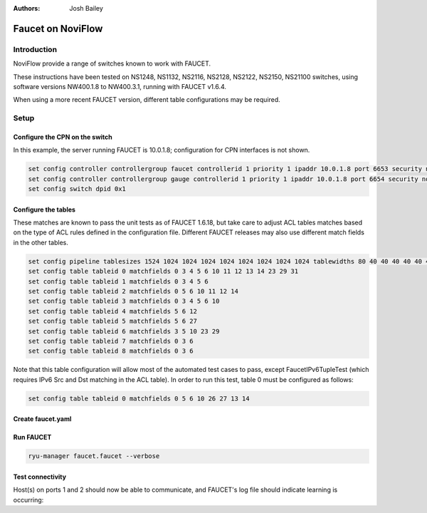:Authors: - Josh Bailey

Faucet on NoviFlow
==================

Introduction
------------

NoviFlow provide a range of switches known to work with FAUCET.

These instructions have been tested on NS1248, NS1132, NS2116, NS2128, NS2122, NS2150, NS21100 switches,
using software versions NW400.1.8 to NW400.3.1, running with FAUCET v1.6.4.

When using a more recent FAUCET version, different table configurations may be required.

Setup
-----

Configure the CPN on the switch
^^^^^^^^^^^^^^^^^^^^^^^^^^^^^^^

In this example, the server running FAUCET is 10.0.1.8; configuration for CPN interfaces is not shown.

.. code-block:: none

  set config controller controllergroup faucet controllerid 1 priority 1 ipaddr 10.0.1.8 port 6653 security none
  set config controller controllergroup gauge controllerid 1 priority 1 ipaddr 10.0.1.8 port 6654 security none
  set config switch dpid 0x1

Configure the tables
^^^^^^^^^^^^^^^^^^^^

These matches are known to pass the unit tests as of FAUCET 1.6.18, but take care to adjust
ACL tables matches based on the type of ACL rules defined in the configuration file.
Different FAUCET releases may also use different match fields in the other tables.

.. code-block:: none

   set config pipeline tablesizes 1524 1024 1024 1024 1024 1024 1024 1024 1024 tablewidths 80 40 40 40 40 40 40 40 40
   set config table tableid 0 matchfields 0 3 4 5 6 10 11 12 13 14 23 29 31
   set config table tableid 1 matchfields 0 3 4 5 6
   set config table tableid 2 matchfields 0 5 6 10 11 12 14
   set config table tableid 3 matchfields 0 3 4 5 6 10
   set config table tableid 4 matchfields 5 6 12
   set config table tableid 5 matchfields 5 6 27
   set config table tableid 6 matchfields 3 5 10 23 29
   set config table tableid 7 matchfields 0 3 6
   set config table tableid 8 matchfields 0 3 6

Note that this table configuration will allow most of the automated test cases to pass, except FaucetIPv6TupleTest
(which requires IPv6 Src and Dst matching in the ACL table). In order to run this test, table 0 must be
configured as follows:

.. code-block:: none

  set config table tableid 0 matchfields 0 5 6 10 26 27 13 14

Create faucet.yaml
^^^^^^^^^^^^^^^^^^

.. code-block:: yaml
  :caption: /etc/ryu/faucet/faucet.yaml
  :name: noviflow/faucet.yaml

    vlans:
        100:
            name: "test"
    dps:
        noviflow-1:
            dp_id: 0x1
            hardware: "NoviFlow"
            interfaces:
                1:
                    native_vlan: 100
                2:
                    native_vlan: 100

Run FAUCET
^^^^^^^^^^

.. code:: console

    ryu-manager faucet.faucet --verbose

Test connectivity
^^^^^^^^^^^^^^^^^

Host(s) on ports 1 and 2 should now be able to communicate, and FAUCET's log file should indicate learning is occurring:

.. code-block:: shell
  :caption: /var/log/ryu/faucet.log
  :name: noviflow/faucet.log

    May 14 17:06:15 faucet DEBUG    DPID 1 (0x1) connected
    May 14 17:06:15 faucet.valve INFO     DPID 1 (0x1) Configuring DP
    May 14 17:06:15 faucet.valve INFO     DPID 1 (0x1) Delete VLAN vid:100 ports:1,2,3,4
    May 14 17:06:15 faucet.valve INFO     DPID 1 (0x1) VLANs changed/added: [100]
    May 14 17:06:15 faucet.valve INFO     DPID 1 (0x1) Configuring VLAN vid:100 ports:1,2,3,4
    May 14 17:06:15 faucet.valve INFO     DPID 1 (0x1) Configuring VLAN vid:100 ports:1,2,3,4
    May 14 17:06:15 faucet.valve INFO     DPID 1 (0x1) Port 1 added
    May 14 17:06:15 faucet.valve INFO     DPID 1 (0x1) Sending config for port 1
    May 14 17:06:15 faucet.valve INFO     DPID 1 (0x1) Port 2 added
    May 14 17:06:15 faucet.valve INFO     DPID 1 (0x1) Sending config for port 2
    May 14 17:06:15 faucet.valve INFO     DPID 1 (0x1) Port 3 added
    May 14 17:06:15 faucet.valve INFO     DPID 1 (0x1) Sending config for port 3
    May 14 17:06:15 faucet.valve INFO     DPID 1 (0x1) Port 4 added
    May 14 17:06:15 faucet.valve INFO     DPID 1 (0x1) Sending config for port 4
    May 14 17:06:15 faucet.valve INFO     DPID 1 (0x1) Packet_in src:62:4c:f5:bb:33:3c in_port:2 vid:100
    May 14 17:06:15 faucet.valve INFO     learned 1 hosts on vlan 100
    May 14 17:06:15 faucet.valve INFO     DPID 1 (0x1) Packet_in src:62:4c:f5:bb:33:3c in_port:2 vid:100
    May 14 17:06:15 faucet.valve INFO     DPID 1 (0x1) Packet_in src:2a:e1:65:3c:49:e4 in_port:3 vid:100
    May 14 17:06:15 faucet.valve INFO     DPID 1 (0x1) Packet_in src:2a:e1:65:3c:49:e4 in_port:3 vid:100
    May 14 17:06:15 faucet.valve INFO     learned 2 hosts on vlan 100

